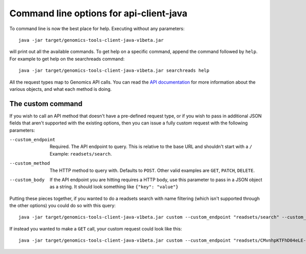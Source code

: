 Command line options for api-client-java
----------------------------------------

To command line is now the best place for help. Executing without any parameters::

  java -jar target/genomics-tools-client-java-v1beta.jar

will print out all the available commands. To get help on a specific command, 
append the command followed by ``help``. For example to get help on the searchreads command::

  java -jar target/genomics-tools-client-java-v1beta.jar searchreads help

All the request types map to Genomics API calls. You can read the
`API documentation <https://developers.google.com/genomics/v1beta/reference>`_
for more information about the various objects, and what each method is doing.



The custom command
~~~~~~~~~~~~~~~~~~

If you wish to call an API method that doesn't have a pre-defined request type, 
or if you wish to pass in additional JSON fields that aren't supported with the 
existing options, then you can issue a fully custom request with the following parameters:

--custom_endpoint  Required. The API endpoint to query. This is relative 
                   to the base URL and shouldn't start with a ``/`` Example: ``readsets/search``.
--custom_method    The HTTP method to query with. Defaults to ``POST``. Other valid examples are 
                   ``GET``, ``PATCH``, ``DELETE``.
--custom_body      If the API endpoint you are hitting requires a HTTP body, use this 
                   parameter to pass in a JSON object as a string. It should look something like ``{"key": "value"}``
                     
Putting these pieces together, if you wanted to do a readsets search with name filtering 
(which isn't supported through the other options) you could do so with this query::

  java -jar target/genomics-tools-client-java-v1beta.jar custom --custom_endpoint "readsets/search" --custom_body '{"datasetIds": ["10473108253681171589"], "name": "NA1287"}' --fields "readsets(id,name)" --pretty_print

If instead you wanted to make a ``GET`` call, your custom request could look like this::

  java -jar target/genomics-tools-client-java-v1beta.jar custom --custom_endpoint "readsets/CMvnhpKTFhD04eLE-q2yxnU" --custom_method "GET" --fields "id,name" --pretty_print

